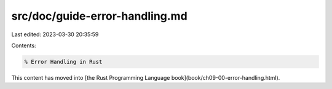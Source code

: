 src/doc/guide-error-handling.md
===============================

Last edited: 2023-03-30 20:35:59

Contents:

.. code-block:: md

    % Error Handling in Rust

This content has moved into
[the Rust Programming Language book](book/ch09-00-error-handling.html).



